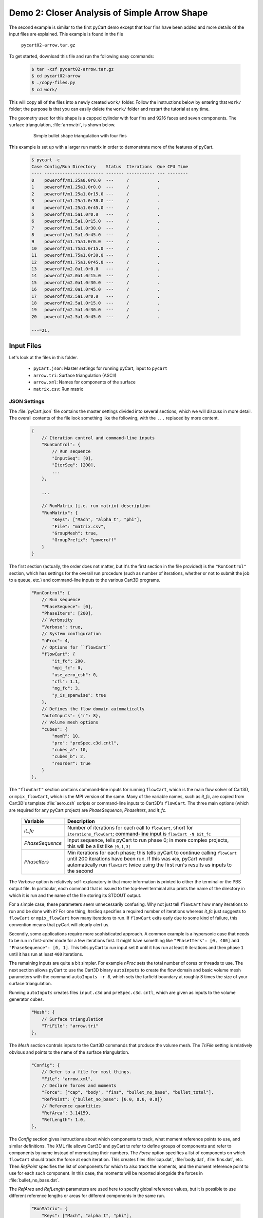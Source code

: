
.. _pycart-ex-arrow:

Demo 2: Closer Analysis of Simple Arrow Shape
=============================================

The second example is similar to the first pyCart demo except that four fins
have been added and more details of the input files are explained. This example
is found in the file

    ``pycart02-arrow.tar.gz``

To get started, download this file and run the following easy commands:

    .. code-block:: console

        $ tar -xzf pycart02-arrow.tar.gz
        $ cd pycart02-arrow
        $ ./copy-files.py
        $ cd work/

This will copy all of the files into a newly created ``work/`` folder. Follow
the instructions below by entering that ``work/`` folder; the purpose is that
you can easily delete the ``work/`` folder and restart the tutorial at any
time.

The geometry used for this shape is a capped cylinder with four fins and 9216
faces and seven components.  The surface triangulation, :file:`arrow.tri`, is
shown below.

    .. figure:: arrow01.png
        :width: 4in
        
        Simple bullet shape triangulation with four fins
        
This example is set up with a larger run matrix in order to demonstrate more of
the features of pyCart.

    .. code-block:: none
    
        $ pycart -c
        Case Config/Run Directory    Status  Iterations  Que CPU Time
        ---- ----------------------- ------- ----------- --- --------
        0    poweroff/m1.25a0.0r0.0  ---     /           .   
        1    poweroff/m1.25a1.0r0.0  ---     /           .   
        2    poweroff/m1.25a1.0r15.0 ---     /           .   
        3    poweroff/m1.25a1.0r30.0 ---     /           .   
        4    poweroff/m1.25a1.0r45.0 ---     /           .   
        5    poweroff/m1.5a1.0r0.0   ---     /           .   
        6    poweroff/m1.5a1.0r15.0  ---     /           .   
        7    poweroff/m1.5a1.0r30.0  ---     /           .   
        8    poweroff/m1.5a1.0r45.0  ---     /           .   
        9    poweroff/m1.75a1.0r0.0  ---     /           .   
        10   poweroff/m1.75a1.0r15.0 ---     /           .   
        11   poweroff/m1.75a1.0r30.0 ---     /           .   
        12   poweroff/m1.75a1.0r45.0 ---     /           .   
        13   poweroff/m2.0a1.0r0.0   ---     /           .   
        14   poweroff/m2.0a1.0r15.0  ---     /           .   
        15   poweroff/m2.0a1.0r30.0  ---     /           .   
        16   poweroff/m2.0a1.0r45.0  ---     /           .   
        17   poweroff/m2.5a1.0r0.0   ---     /           .   
        18   poweroff/m2.5a1.0r15.0  ---     /           .   
        19   poweroff/m2.5a1.0r30.0  ---     /           .   
        20   poweroff/m2.5a1.0r45.0  ---     /           .   
        
        ---=21, 
        
Input Files
-----------
Let's look at the files in this folder.

    * ``pyCart.json``: Master settings for running pyCart, input to ``pycart``
    * ``arrow.tri``: Surface triangulation (ASCII)
    * ``arrow.xml``: Names for components of the surface
    * ``matrix.csv``: Run matrix
    
JSON Settings
^^^^^^^^^^^^^
The :file:`pyCart.json` file contains the master settings divided into several
sections, which we will discuss in more detail.  The overall contents of the
file look something like the following, with the ``...`` replaced by more
content.

    .. code-block:: javascript
    
        {
            // Iteration control and command-line inputs
            "RunControl": {
                // Run sequence
                "InputSeq": [0],
                "IterSeq": [200],
                ...
            },
            
            ...
            
            // RunMatrix (i.e. run matrix) description
            "RunMatrix": {
                "Keys": ["Mach", "alpha_t", "phi"],
                "File": "matrix.csv",
                "GroupMesh": true,
                "GroupPrefix": "poweroff"
            }
        }

The first section (actually, the order does not matter, but it's the first
section in the file provided) is the ``"RunControl"`` section, which has
settings for the overall run procedure (such as number of iterations, whether
or not to submit the job to a queue, etc.) and command-line inputs to the
various Cart3D programs.

    .. code-block:: javascript
    
        "RunControl": {
            // Run sequence
            "PhaseSequece": [0],
            "PhaseIters": [200],
            // Verbosity
            "Verbose": true,
            // System configuration
            "nProc": 4,
            // Options for ``flowCart``
            "flowCart": {
                "it_fc": 200,
                "mpi_fc": 0,
                "use_aero_csh": 0,
                "cfl": 1.1,
                "mg_fc": 3,
                "y_is_spanwise": true
            },
            // Defines the flow domain automatically
            "autoInputs": {"r": 8},
            // Volume mesh options
            "cubes": {
                "maxR": 10,
                "pre": "preSpec.c3d.cntl",
                "cubes_a": 10,
                "cubes_b": 2,
                "reorder": true
            }
        },
        
The ``"flowCart"`` section contains command-line inputs for running
``flowCart``, which is the main flow solver of Cart3D, or ``mpix_flowCart``,
which is the MPI version of the same. Many of the variable names, such as
*it_fc*, are copied from Cart3D's template :file:`aero.csh` scripts or
command-line inputs to Cart3D's ``flowCart``. The three main options (which are
required for any pyCart project) are *PhaseSequence*, *PhaseIters*, and
*it_fc*.

    +-----------------+-------------------------------------------------------+
    | Variable        | Description                                           |
    +=================+=======================================================+
    | *it_fc*         | Number of iterations for each call to ``flowCart``,   |
    |                 | short for ``iterations_flowCart``; command-line input |
    |                 | is ``flowCart -N $it_fc``                             |
    +-----------------+-------------------------------------------------------+
    | *PhaseSequence* | Input sequence, tells pyCart to run phase 0; in more  |
    |                 | complex projects, this will be a list like ``[0,1,3]``|
    +-----------------+-------------------------------------------------------+
    | *PhaseIters*    | Min iterations for each phase; this tells pyCart to   |
    |                 | continue calling ``flowCart`` until 200 iterations    |
    |                 | have been run.  If this was ``400``, pyCart would     |
    |                 | automatically run ``flowCart`` twice using the first  |
    |                 | run's results as inputs to the second                 |
    +-----------------+-------------------------------------------------------+
    
The *Verbose* option is relatively self-explanatory in that more information is
printed to either the terminal or the PBS output file.  In particular, each
command that is issued to the top-level terminal also prints the name of the
directory in which it is run and the name of the file storing its STDOUT
output.
    
For a simple case, these parameters seem unnecessarily confusing. Why not just
tell ``flowCart`` how many iterations to run and be done with it? For one
thing, *IterSeq* specifies a required number of iterations whereas *it_fc* just
suggests to ``flowCart`` or ``mpix_flowCart`` how many iterations to run. If
``flowCart`` exits early due to some kind of failure, this convention means
that pyCart will clearly alert us.

Secondly, some applications require more sophisticated approach. A common
example is a hypersonic case that needs to be run in first-order mode for a few
iterations first. It might have something like ``"PhaseIters": [0, 400]`` and
``"PhaseSequence": [0, 1]``. This tells pyCart to run input set ``0`` until it
has run at least ``0`` iterations and then phase ``1`` until it has run at
least ``400`` iterations.

The remaining inputs are quite a bit simpler. For example *nProc* sets the
total number of cores or threads to use. The next section allows pyCart to use
the Cart3D binary ``autoInputs`` to create the flow domain and basic volume
mesh parameters with the command ``autoInputs -r 8``, which sets the farfield
boundary at roughly 8 times the size of your surface triangulation.

Running ``autoInputs`` creates files ``input.c3d`` and ``preSpec.c3d.cntl``,
which are given as inputs to the volume generator ``cubes``.

    .. code-block:: javascript
    
        "Mesh": {
            // Surface triangulation
            "TriFile": "arrow.tri"
        },
        
The *Mesh* section controls inputs to the Cart3D commands that produce the
volume mesh. The *TriFile* setting is relatively obvious and points to the name
of the surface triangulation.

    .. code-block:: javascript
    
        "Config": {
            // Defer to a file for most things.
            "File": "arrow.xml",
            // Declare forces and moments
            "Force": ["cap", "body", "fins", "bullet_no_base", "bullet_total"],
            "RefPoint": {"bullet_no_base": [0.0, 0.0, 0.0]}
            // Reference quantities
            "RefArea": 3.14159,
            "RefLength": 1.0,
        },
        
The *Config* section gives instructions about which components to track, what
moment reference points to use, and similar definitions. The XML file allows
Cart3D and pyCart to refer to define groups of components and refer to
components by name instead of memorizing their numbers. The *Force* option
specifies a list of components on which ``flowCart`` should track the force at
each iteration. This creates files :file:`cap.dat`, :file:`body.dat`,
:file:`fins.dat`, etc. Then *RefPoint* specifies the list of components for
which to also track the moments, and the moment reference point to use for each
such component. In this case, the moments will be reported alongside the forces
in :file:`bullet_no_base.dat`.

The *RefArea* and *RefLength* parameters are used here to specify global
reference values, but it is possible to use different reference lengths or
areas for different components in the same run.

    .. code-block:: javascript
    
        "RunMatrix": {
            "Keys": ["Mach", "alpha_t", "phi"],
            "File": "matrix.csv",
            "GroupMesh": true,
            "GroupPrefix": "poweroff"
        }

The final section (actually, the order is irrelevant, but it's the last section
in this file) describes the run matrix, i.e. trajectory. The *Keys* parameter
lists the names of variables that will change in the run matrix, i.e. the
independent variables. In this case, we are using Mach number, total angle of
attack, and velocity roll angle. There is a set of predefined trajectory keys,
and all three of these examples are in that set, but later examples will show
how to define customized trajectory keys in this section.

The *File* parameter points to a file in which the cases to run are listed, and
*GroupMesh* specifies whether or not each case can use the same mesh.  Setting
it to ``true`` means that ``cubes`` is only run once for the matrix (more
accurately, once for each group, but this example has only one group).  The
*GroupPrefix* gives a name for the folder in which to put all the cases, which
explains why a typical case is named ``poweroff/m1.50a2.00r0.00``, for example.

There are two more sections in the :file:`pyCart.json`, which describe various
products.

Triangulation File: :file:`arrow.tri`
^^^^^^^^^^^^^^^^^^^^^^^^^^^^^^^^^^^^^
The surface geometry is defined in an ASCII file in a straightforward Cart3D
format.  A summary of the contents is shown below.

    .. code-block:: none
    
        4610  9216
        +4.81527351e-03 +9.80171422e-02 +0.00000000e+00
        +1.92147203e-02 +1.95090326e-01 +0.00000000e+00
        ...
        +6.37716534e+00 +1.58689240e-08 +1.06574801e+00
        385 386 16
        386 387 17
        ...
        2565 4257 2530
        1
        1
        ...
        11

The first line is a summary of the contents of the file.  It states that there
are ``4610`` nodes, i.e. three-dimensional points in space, and ``9216``
triangles.  What follows is 4610 lines with three floating point numbers per
line.  Next is 9216 lines in which each line defines one triangle.  For example,
the first triangle connects node ``385`` to node ``386`` to node ``16``.  After
9216 such lines, there are 9216 more lines with a single integer on each line
that defines the component ID of each triangle.  Thus triangle 1 is part of
component 1, triangle 2 is part of component 1, and the last triangle is part of
component 11.

Component Names: :file:`arrow.xml`
^^^^^^^^^^^^^^^^^^^^^^^^^^^^^^^^^^
Cart3D uses an optional XML file that associates names with each component.  It
uses a standard XML format with component IDs (the numbers at the end of the
:file:`.tri` file discussed above) with a ``Face Label`` value inside a
``<Data>`` tag.  It also allows for the definition of a "container" component
that is the combination of several other components.  This makes it possible to 
track ``fin1`` separately while also tracking all the ``fins`` as a group.  The
contents of the file are shown below.

    .. code-block:: xml
    
        <?xml version="1.0" encoding="ISO-8859-1"?>

        <Configuration Name="bullet sample" Source="bullet.tri">
        
         <!-- Containers -->
          <Component Name="bullet_no_base" Type="container" Parent="bullet_total">
          </Component>
          <Component Name="fins" Type="container" Parent="bullet_no_base">
          </Component>
         
          <Component Name="bullet_total"   Type="container">
          </Component>
         <!-- Containers -->
        
         <!-- body -->
          <Component Name="cap" Type="tri">
           <Data> Face Label=1 </Data>
          </Component>
         
          <Component Name="body" Type="tri">
           <Data> Face Label=2 </Data>
          </Component>
         
          <Component Name="base" Parent="bullet_total" Type="tri">
           <Data> Face Label=3 </Data>
          </Component>
         <!-- body -->
         
         <!-- fins -->
          <Component Name="fin1" Parent="fins" Type="tri">
           <Data> Face Label=11 </Data>
          </Component>
          
          <Component Name="fin2" Parent="fins" Type="tri">
           <Data> Face Label=12 </Data>
          </Component>
          
          <Component Name="fin3" Parent="fins" Type="tri">
           <Data> Face Label=13 </Data>
          </Component>
          
          <Component Name="fin4" Parent="fins" Type="tri">
           <Data> Face Label=14 </Data>
          </Component>
         <!-- fins -->
        
        </Configuration>

Run Matrix File: :file:`matrix.csv`
^^^^^^^^^^^^^^^^^^^^^^^^^^^^^^^^^^^
The conditions at which Cart3D are read from this file, which is a simple list
of conditions.

    .. code-block:: none
    
        # Mach, alpha, phi
        1.25,   0.00,   0.0
        1.25,   1.00,   0.0
        1.25,   1.00,   15.0
        ...
        2.50,   1.00,   45.0

The comment line at the top is not read by pyCart but is placed there for
readability.  Further, the commas are not required; pyCart and other CAPE
modules read trajectory files in a pretty general way.

Run Directives
--------------
Let's run one case, but not the first case.  We can do this by using the
``pycart -I`` command to pick out a specific index or a range of indices.

    .. code-block:: none
    
        $ pycart -I 12
        Case Config/Run Directory    Status  Iterations  Que CPU Time
        ---- ----------------------- ------- ----------- --- --------
        0    poweroff/m1.75a1.0r15.0 ---     /           .   
          Group name: 'poweroff' (index 0)
          Preparing surface triangulation...
          Reading tri file(s) from root directory.
             Writing triangulation: 'Components.i.tri'
         > autoInputs -r 8 -t Components.i.tri -maxR 10
             (PWD = '/u/wk/ddalle/usr/pycart/examples/pycart/02_arrow/poweroff')
             (STDOUT = 'autoInputs.out')
         > cubes -pre preSpec.c3d.cntl -maxR 10 -reorder -a 10 -b 2
             (PWD = '/u/wk/ddalle/usr/pycart/examples/pycart/02_arrow/poweroff')
             (STDOUT = 'cubes.out')
         > mgPrep -n 3
             (PWD = '/u/wk/ddalle/usr/pycart/examples/pycart/02_arrow/poweroff')
             (STDOUT = 'mgPrep.out')
        Using template for 'input.cntl' file
             Starting case 'poweroff/m1.75a1.0r15.0'.
         > flowCart -his -clic -N 200 -y_is_spanwise -limiter 2 -T -cfl 1.1 -mg 3 -binaryIO -tm 0
             (PWD = '/u/wk/ddalle/usr/pycart/examples/pycart/02_arrow/poweroff/m1.75a1.0r15.0')
             (STDOUT = 'flowCart.out')
        
        Submitted or ran 1 job(s).
        
        ---=1, 

We can check the status of all the cases at Mach 1.75 using the following.  Like
the previous example, the CPU time is below 0.1 hours.

    .. code-block:: none
    
        $ pycart -I 11:15 -c
        Case Config/Run Directory    Status  Iterations  Que CPU Time
        ---- ----------------------- ------- ----------- --- --------
        0    poweroff/m1.75a1.0r0.0  ---     /           .   
        1    poweroff/m1.75a1.0r15.0 DONE    200/200     .   0.0
        2    poweroff/m1.75a1.0r30.0 ---     /           .   
        3    poweroff/m1.75a1.0r45.0 ---     /           .   
        
        ---=3, DONE=1, 

We can use a more direct method to select cases with a certain Mach number using
a constraint.  Let's run the remaining Mach 1.75 cases using that capability.

    .. code-block:: none
    
        $ pycart --cons "Mach==1.75, alpha_t==1.0"
        Case Config/Run Directory    Status  Iterations  Que CPU Time
        ---- ----------------------- ------- ----------- --- --------
        0    poweroff/m1.75a1.0r0.0  ---     /           .   
        Using template for 'input.cntl' file
             Starting case 'poweroff/m1.75a1.0r0.0'.
         > flowCart -his -clic -N 200 -y_is_spanwise -limiter 2 -T -cfl 1.1 -mg 3 -binaryIO -tm 0
             (PWD = '/u/wk/ddalle/usr/pycart/examples/pycart/02_arrow/poweroff/m1.75a1.0r0.0')
             (STDOUT = 'flowCart.out')
        1    poweroff/m1.75a1.0r15.0 DONE    200/200     .   0.0
        2    poweroff/m1.75a1.0r30.0 ---     /           .   
        Using template for 'input.cntl' file
             Starting case 'poweroff/m1.75a1.0r30.0'.
         > flowCart -his -clic -N 200 -y_is_spanwise -limiter 2 -T -cfl 1.1 -mg 3 -binaryIO -tm 0
             (PWD = '/u/wk/ddalle/usr/pycart/examples/pycart/02_arrow/poweroff/m1.75a1.0r30.0')
             (STDOUT = 'flowCart.out')
        3    poweroff/m1.75a1.0r45.0 ---     /           .   
        Using template for 'input.cntl' file
             Starting case 'poweroff/m1.75a1.0r45.0'.
         > flowCart -his -clic -N 200 -y_is_spanwise -limiter 2 -T -cfl 1.1 -mg 3 -binaryIO -tm 0
             (PWD = '/u/wk/ddalle/usr/pycart/examples/pycart/02_arrow/poweroff/m1.75a1.0r45.0')
             (STDOUT = 'flowCart.out')
        
        Submitted or ran 3 job(s).
        
        ---=3, DONE=1,
        
It is also possible to select these cases using ``pycart --filter m1.75a1``,
``pycart --glob "*m1.75a1*"``, or ``pycart --re "m1\.75a1"``. The last of these
checks for a regular expression, which allows more complex filters to be
applied.
        
Run Folders and Output Files
----------------------------
Let's take a look at the files that pyCart created.  First, let's look at the 
files that define the mesh in the ``poweroff/`` folder.

    .. code-block:: none
    
        $ cd poweroff/
        $ ls
        autoInputs.out    input.c3d       m1.75a1.0r45.0  mgPrep.out
        Components.i.tri  m1.75a1.0r0.0   Mesh.c3d.Info   preSpec.c3d.cntl
        Config.xml        m1.75a1.0r15.0  Mesh.mg.c3d   
        cubes.out         m1.75a1.0r30.0  Mesh.R.c3d   

The :file:`.out` files save STDIO printouts from the mesh-generation commands.
The :file:`Mesh.mg.c3d` is the actual mesh file, including multigrid levels
(i.e., coarsened grids). Our surface triangulation, :file:`arrow.tri` is copied
to :file:`Components.i.tri` in this folder; and the configuration file
:file:`arrow.xml` is copied to :file:`Config.xml`. The single mesh without
multigrid levels is :file:`Mesh.R.c3d`, and the remaining files are created by
``autoInputs``.

The contents of :file:`input.c3d` set the minimum and maximum *x*, *y*, and *z*
coordinates for the domain on which Cart3D is solved, and is a pretty unique
file.  In this case, it is created automatically by ``autoInputs`` based on the
physical size of the :file:`Components.i.tri` surface.  The other auto-created
file, :file:`preSpec.c3d.cntl` defines regions in which the volume mesh should
have increased resolution.  Calling ``cubes`` also generates regions of
increased resolution based on distance from the surface, but this file can be
used to request more detail.  In addition to some header lines, the contents
look something like the following.

    .. code-block:: none
    
        # BBox: level   Xmin   Xmax      Ymin   Ymax      Zmin    Zmax
        #       (int)  (float) (float) (float) (float)  (float) (float)
        
        
        $__Prespecified_Adaptation_Regions:     # <-Section head (req'd)
        BBox: 6   -0.800   8.800   -4.800   4.800   -4.800   4.800   #  Config BBox
        BBox: 7   -0.299   1.299   -0.800   0.800   -0.799   0.799   #  Comp #0
        BBox: 7    1.700   7.300   -0.800   0.800   -0.800   0.800   #  Comp #1
        BBox: 7    7.201   8.799   -0.800   0.800   -0.799   0.799   #  Comp #2
        BBox: 7    6.479   7.653   -0.401   0.401    1.099   1.900   #  Comp #10
        BBox: 7    6.479   7.653   -1.900  -1.099   -0.401   0.401   #  Comp #11
        BBox: 7    6.479   7.653   -0.401   0.400   -1.900  -1.099   #  Comp #12
        BBox: 7    6.479   7.653    1.099   1.900   -0.400   0.401   #  Comp #13

The third row of *BBox* commands define a region with *x*-coordinates between
1.7 and 7.3, *y*-coordinates between -0.8 and +0.8, and *z*-coordinates between
-0.8 and +0.8.  Within this region, ``cubes`` must make a mesh that has been
refined at least 7 times.  In other words, the mesh size must be at least 128
times smaller than the original mesh.

Now let's look at the files in a run folder.

    .. code-block:: none
    
        $ cd m1.75a1.0r0.0
        $ ls
        body.dat              Components.i.tri     history.dat    moments.dat
        bullet_no_base.dat    Components.i.triq    input.00.cntl  preSpec.c3d.cntl
        bullet_total.dat      conditions.json      input.c3d      run.00.200
        cap.dat               Config.xml           input.cntl     run_cart3d.pbs
        case.json             cutPlanes.00200.plt  loadsCC.dat     
        check.00200           entire.dat           Mesh.c3d.Info  
        checkDT.00200         forces.dat           Mesh.mg.c3d    
        Components.00200.plt  functional.dat       Mesh.R.c3d     

Obviously, there are quite a few files, although many of them are links. For
example, the files that are listed here and in the parent folder discussed
above are either links or copies. The :file:`input.c3d` and
:file:`preSpec.c3d.cntl` files are copied because they are small.

Most of the files ending with ``.dat`` are iterative history files. Some of
these are standard results of running ``flowCart``, and others are specifically
requested. The most special of these is :file:`history.dat`, which contains the
residual history. In pyCart, this file is used to determine how many iterations
have been run. With the exception of some comment lines, each line reports one
iteration number and the residual at that iteration.

The files :file:`forces.dat` and :file:`moments.dat` report the forces and
moments on the ``entire`` component, i.e. the entire triangulation. These files
are always produced, report results before any axis changes, and are ignored by
pyCart. Four other files, :file:`body.dat`, :file:`bullet_no_base.dat`,
:file:`bullet_total.dat`, and :file:`cap.dat`, are specifically requested.
Cart3D produces them because the :file:`input.cntl` file contains lines ``Force
body``, ``Force cap``, etc. in the ``$__Force_Moment_Processing:`` section.
Although we did not request ``entire`` in our pyCart setup, it got produced
here because the template ``input.cntl`` file contains the line ``Force
entire``. These ``.dat`` files are used by pyCart to read the iterative history
of forces and moments on parts of the vehicle.

The volume and surfaceresults files are ``check.00200``,
``Components.00200.plt``, ``Components.i.triq``, and ``cutPlanes.00200.plt``.
The ``check.00200`` file is a binary file used and created by Cart3D, and the
``plt`` files are Tecplot files. These Tecplot files are created by Cart3D, and
pyCart changes the file names by inserting the iteration numbers to which they
correspond. Finally, the ``Components.i.triq`` file is very similar to the
surface triangulation except with extra info describing the state solution at
each vertex. Noe that the ``Components.0200.plt`` and ``Components.i.triq``
files do not contain identical information because the Tecplot file references
the Cartesian volume mesh projected onto the surface while the ``triq`` file
only has solution data at the triangulation vertices.

Also in this folder are the files ``run_cart3d.pbs``, which is a script used to
run ``flowCart``.

    .. code-block:: bash
    
        #!/bin/bash
        #PBS -S /bin/bash
        #PBS -N m1.75a1r0
        #PBS -r n
        #PBS -j oe
        #PBS -l select=1:ncpus=12:mpiprocs=12
        #PBS -l walltime=2:00:00
        #PBS -q normal
        
        # Go to the working directory.
        cd /u/wk/ddalle/usr/pycart/examples/pycart/02_arrow/poweroff/m1.75a1.0r0.0
        
        # Additional shell commands
        
        # Call the flowCart/mpix_flowCart/aero.csh interface.
        run_flowCart.py

The script includes some PBS settings (which are not used in this example), a
command to change to the correct folder using an absolute path, whatever shell
commands are specified in the JSON file, and a command to determine the correct
Cart3D command.  The file :file:`case.json` contains all of the
:file:`pyCart.json` settings from the ``"flowCart"`` section, because they are
needed to determine the command-line inputs.

That covers the essential files for this example.  The very import
:file:`input.cntl` file (which in this case is just a link to
:file:`input.00.cntl`) is worthy of far more discussion, and there are several
other files that have varying degrees of utility, but that will have to come at
a different time and place.


